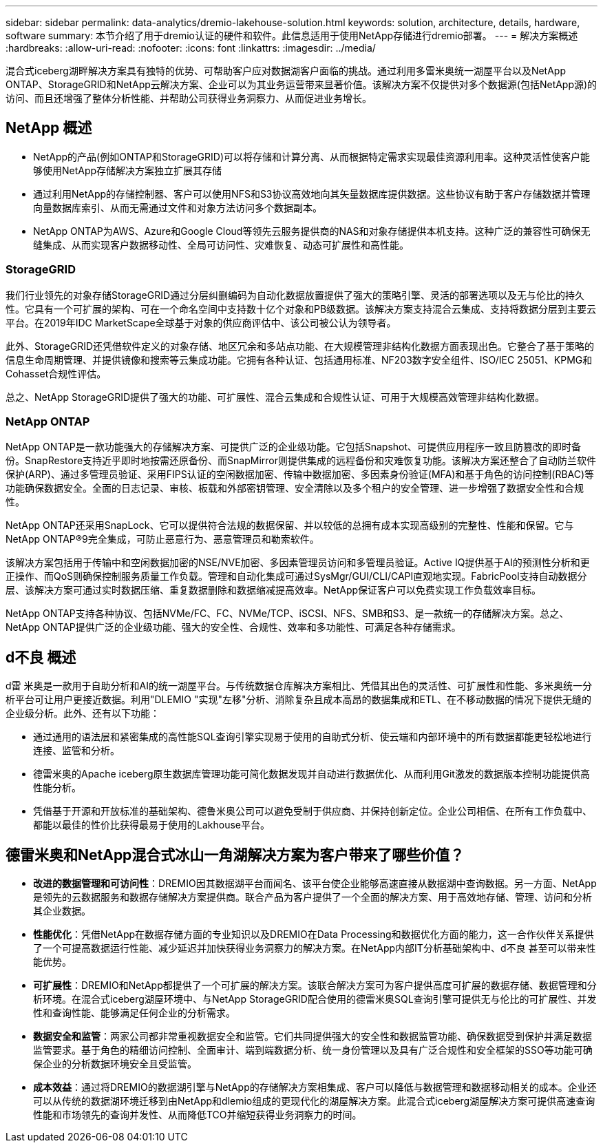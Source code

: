 ---
sidebar: sidebar 
permalink: data-analytics/dremio-lakehouse-solution.html 
keywords: solution, architecture, details, hardware, software 
summary: 本节介绍了用于dremio认证的硬件和软件。此信息适用于使用NetApp存储进行dremio部署。 
---
= 解决方案概述
:hardbreaks:
:allow-uri-read: 
:nofooter: 
:icons: font
:linkattrs: 
:imagesdir: ../media/


[role="lead"]
混合式iceberg湖畔解决方案具有独特的优势、可帮助客户应对数据湖客户面临的挑战。通过利用多雷米奥统一湖屋平台以及NetApp ONTAP、StorageGRID和NetApp云解决方案、企业可以为其业务运营带来显著价值。该解决方案不仅提供对多个数据源(包括NetApp源)的访问、而且还增强了整体分析性能、并帮助公司获得业务洞察力、从而促进业务增长。



== NetApp 概述

* NetApp的产品(例如ONTAP和StorageGRID)可以将存储和计算分离、从而根据特定需求实现最佳资源利用率。这种灵活性使客户能够使用NetApp存储解决方案独立扩展其存储
* 通过利用NetApp的存储控制器、客户可以使用NFS和S3协议高效地向其矢量数据库提供数据。这些协议有助于客户存储数据并管理向量数据库索引、从而无需通过文件和对象方法访问多个数据副本。
* NetApp ONTAP为AWS、Azure和Google Cloud等领先云服务提供商的NAS和对象存储提供本机支持。这种广泛的兼容性可确保无缝集成、从而实现客户数据移动性、全局可访问性、灾难恢复、动态可扩展性和高性能。




=== StorageGRID

我们行业领先的对象存储StorageGRID通过分层纠删编码为自动化数据放置提供了强大的策略引擎、灵活的部署选项以及无与伦比的持久性。它具有一个可扩展的架构、可在一个命名空间中支持数十亿个对象和PB级数据。该解决方案支持混合云集成、支持将数据分层到主要云平台。在2019年IDC MarketScape全球基于对象的供应商评估中、该公司被公认为领导者。

此外、StorageGRID还凭借软件定义的对象存储、地区冗余和多站点功能、在大规模管理非结构化数据方面表现出色。它整合了基于策略的信息生命周期管理、并提供镜像和搜索等云集成功能。它拥有各种认证、包括通用标准、NF203数字安全组件、ISO/IEC 25051、KPMG和Cohasset合规性评估。

总之、NetApp StorageGRID提供了强大的功能、可扩展性、混合云集成和合规性认证、可用于大规模高效管理非结构化数据。



=== NetApp ONTAP

NetApp ONTAP是一款功能强大的存储解决方案、可提供广泛的企业级功能。它包括Snapshot、可提供应用程序一致且防篡改的即时备份。SnapRestore支持近乎即时地按需还原备份、而SnapMirror则提供集成的远程备份和灾难恢复功能。该解决方案还整合了自动防兰软件保护(ARP)、通过多管理员验证、采用FIPS认证的空闲数据加密、传输中数据加密、多因素身份验证(MFA)和基于角色的访问控制(RBAC)等功能确保数据安全。全面的日志记录、审核、板载和外部密钥管理、安全清除以及多个租户的安全管理、进一步增强了数据安全性和合规性。

NetApp ONTAP还采用SnapLock、它可以提供符合法规的数据保留、并以较低的总拥有成本实现高级别的完整性、性能和保留。它与NetApp ONTAP®9完全集成，可防止恶意行为、恶意管理员和勒索软件。

该解决方案包括用于传输中和空闲数据加密的NSE/NVE加密、多因素管理员访问和多管理员验证。Active IQ提供基于AI的预测性分析和更正操作、而QoS则确保控制服务质量工作负载。管理和自动化集成可通过SysMgr/GUI/CLI/CAPI直观地实现。FabricPool支持自动数据分层、该解决方案可通过实时数据压缩、重复数据删除和数据缩减提高效率。NetApp保证客户可以免费实现工作负载效率目标。

NetApp ONTAP支持各种协议、包括NVMe/FC、FC、NVMe/TCP、iSCSI、NFS、SMB和S3、是一款统一的存储解决方案。总之、NetApp ONTAP提供广泛的企业级功能、强大的安全性、合规性、效率和多功能性、可满足各种存储需求。



== d不良 概述

d雷 米奥是一款用于自助分析和AI的统一湖屋平台。与传统数据仓库解决方案相比、凭借其出色的灵活性、可扩展性和性能、多米奥统一分析平台可让用户更接近数据。利用"DLEMIO "实现"左移"分析、消除复杂且成本高昂的数据集成和ETL、在不移动数据的情况下提供无缝的企业级分析。此外、还有以下功能：

* 通过通用的语法层和紧密集成的高性能SQL查询引擎实现易于使用的自助式分析、使云端和内部环境中的所有数据都能更轻松地进行连接、监管和分析。
* 德雷米奥的Apache iceberg原生数据库管理功能可简化数据发现并自动进行数据优化、从而利用Git激发的数据版本控制功能提供高性能分析。
* 凭借基于开源和开放标准的基础架构、德鲁米奥公司可以避免受制于供应商、并保持创新定位。企业公司相信、在所有工作负载中、都能以最佳的性价比获得最易于使用的Lakhouse平台。




== 德雷米奥和NetApp混合式冰山一角湖解决方案为客户带来了哪些价值？

* *改进的数据管理和可访问性*：DREMIO因其数据湖平台而闻名、该平台使企业能够高速直接从数据湖中查询数据。另一方面、NetApp是领先的云数据服务和数据存储解决方案提供商。联合产品为客户提供了一个全面的解决方案、用于高效地存储、管理、访问和分析其企业数据。
* *性能优化*：凭借NetApp在数据存储方面的专业知识以及DREMIO在Data Processing和数据优化方面的能力，这一合作伙伴关系提供了一个可提高数据运行性能、减少延迟并加快获得业务洞察力的解决方案。在NetApp内部IT分析基础架构中、d不良 甚至可以带来性能优势。
* *可扩展性*：DREMIO和NetApp都提供了一个可扩展的解决方案。该联合解决方案可为客户提供高度可扩展的数据存储、数据管理和分析环境。在混合式iceberg湖屋环境中、与NetApp StorageGRID配合使用的德雷米奥SQL查询引擎可提供无与伦比的可扩展性、并发性和查询性能、能够满足任何企业的分析需求。
* *数据安全和监管*：两家公司都非常重视数据安全和监管。它们共同提供强大的安全性和数据监管功能、确保数据受到保护并满足数据监管要求。基于角色的精细访问控制、全面审计、端到端数据分析、统一身份管理以及具有广泛合规性和安全框架的SSO等功能可确保企业的分析数据环境安全且受监管。
* *成本效益*：通过将DREMIO的数据湖引擎与NetApp的存储解决方案相集成、客户可以降低与数据管理和数据移动相关的成本。企业还可以从传统的数据湖环境迁移到由NetApp和dlemio组成的更现代化的湖屋解决方案。此混合式iceberg湖屋解决方案可提供高速查询性能和市场领先的查询并发性、从而降低TCO并缩短获得业务洞察力的时间。

